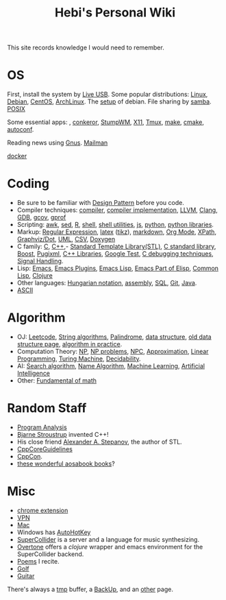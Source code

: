 #+TITLE: Hebi's Personal Wiki

This site records knowledge I would need to remember.

* OS
  First, install the system by [[file:liveusb.org][Live USB]].
  Some popular distributions: [[file:linux.org][Linux]], [[file:debian.org][Debian]], [[file:centos.org][CentOS]], [[file:archlinux.org][ArchLinux]].
  The [[file:debian-setup.org][setup]] of debian. File sharing by [[file:samba.org][samba]].
  [[file:posix.org][POSIX]]

  Some essential apps: , [[file:conkeror.org][conkeror]], [[file:stumpwm.org][StumpWM]], [[file:x11.org][X11]], [[file:tmux.org][Tmux]], [[file:make.org][make]], [[file:cmake.org][cmake]], [[file:autoconf.org][autoconf]].

Reading news using [[file:gnus.org][Gnus]]. [[file:mailman.org][Mailman]]

[[file:docker.org][docker]]

* Coding
  - Be sure to be familiar with [[file:design-pattern.org][Design Pattern]] before you code.
  - Compiler techniques: [[file:compiler.org][compiler]], [[file:compiler-impl.org][compiler implementation]], [[file:llvm.org][LLVM]], [[file:clang.org][Clang]], [[file:gdb.org][GDB]], [[file:gcov.org][gcov]], [[file:gprof.org][gprof]]
  - Scripting: [[file:awk.org][awk]], [[file:sed.org][sed]], [[file:r.org][R]], [[file:./shell.org][shell]], [[file:shell-utils.org][shell utilities]], [[file:js.org][js]], [[file:python.org][python]], [[file:python-lib.org][python libraries]].
  - Markup: [[file:regex.org][Regular Expression]], [[file:latex.org][latex]] ([[file:tikz.org][tikz]]), [[file:markdown.org][markdown]], [[file:org.org][Org Mode]], [[file:xpath.org][XPath]], [[file:dot.org][Graphviz/Dot]], [[file:uml.org][UML]], [[file:csv.org][CSV]], [[file:doxygen.org][Doxygen]]
  - C family: [[file:c.org][C]], [[file:cpp.org][C++]],- [[file:stl.org][Standard Template Library(STL)]], [[file:c-lib.org][C standard library]], [[file:boost.org][Boost]], [[file:pugixml.org][Pugixml]], [[file:cpp-lib.org][C++ Libraries]], [[file:google-test.org][Google Test]], [[file:c-debug.org][C debugging techniques]], [[file:signal.org][Signal Handling]].
  - Lisp: [[file:emacs.org][Emacs]], [[file:emacs-plugins.org][Emacs Plugins]], [[file:elisp.org][Emacs Lisp]], [[file:emacs-lisp.org][Emacs Part of Elisp]], [[file:common-lisp.org][Common Lisp]], [[file:clojure.org][Clojure]]
  - Other languages: [[file:hungarian.org][Hungarian notation]], [[file:assembly.org][assembly]], [[file:sql.org][SQL]], [[file:git.org][Git]], [[file:java.org][Java]].
  - [[file:ascii.org][ASCII]]
* Algorithm
  - OJ: [[file:leetcode.org][Leetcode]], [[file:alg-string.org][String algorithms]], [[file:palindrome.org][Palindrome]], [[file:data-structure.org][data structure]], [[file:data-structure-old.org][old data structure page]], [[file:oj.org][algorithm in practice]].
  - Computation Theory: [[file:math/511/np.org][NP]], [[file:math/511/np-problems.org][NP problems]], [[file:math/531/NPC.org][NPC]], [[file:math/511/approximation.org][Approximation]], [[file:math/511/lp.org][Linear Programming]], [[file:math/531/tm.org][Turing Machine]], [[file:math/531/decidability.org][Decidability]].
  - AI: [[file:search-alg.org][Search algorithm]], [[file:name-alg.org][Name Algorithm]], [[file:machine-learning.org][Machine Learning]], [[file:ai.org][Artificial Intelligence]]
  - Other: [[file:math-fund.org][Fundamental of math]]

* Random Staff
  - [[file:program-analysis.org][Program Analysis]]
  - [[http://www.stroustrup.com/][Bjarne Stroustrup]] invented C++!
  - His close friend [[http://www.stepanovpapers.com/][Alexander A. Stepanov]], the author of STL.
  - [[https://github.com/isocpp/CppCoreGuidelines][CppCoreGuidelines]]
  - [[http://cppcon.org/][CppCon]].
  - [[http://www.aosabook.org/][these wonderful aosabook books]]?
* Misc
  - [[file:chrome.org][chrome extension]]
  - [[file:vpn.org][VPN]]
  - [[file:mac.org][Mac]]
  - Windows has [[file:autohotkey.org][AutoHotKey]]
  - [[file:supercollider.org][SuperCollider]] is a server and a language for music synthesizing.
  - [[file:overtone.org][Overtone]] offers a /clojure/ wrapper and emacs environment for the SuperCollider backend.
  - [[file:poem.org][Poems]] I recite.
  - [[file:golf.org][Golf]]
  - [[file:guitar.org][Guitar]]

There's always a [[file:tmp.org][tmp]] buffer, a [[file:backup.org][BackUp]], and an [[file:other.org][other]] page.
